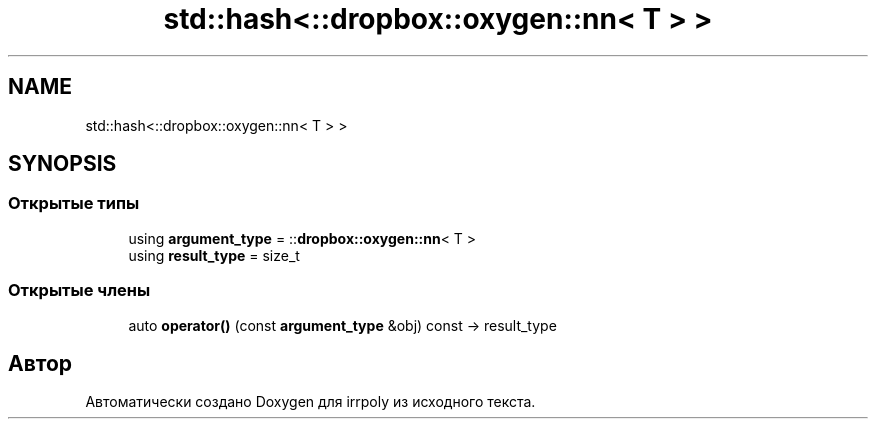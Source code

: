 .TH "std::hash<::dropbox::oxygen::nn< T > >" 3 "Вт 28 Апр 2020" "Version 2.0.0" "irrpoly" \" -*- nroff -*-
.ad l
.nh
.SH NAME
std::hash<::dropbox::oxygen::nn< T > >
.SH SYNOPSIS
.br
.PP
.SS "Открытые типы"

.in +1c
.ti -1c
.RI "using \fBargument_type\fP = ::\fBdropbox::oxygen::nn\fP< T >"
.br
.ti -1c
.RI "using \fBresult_type\fP = size_t"
.br
.in -1c
.SS "Открытые члены"

.in +1c
.ti -1c
.RI "auto \fBoperator()\fP (const \fBargument_type\fP &obj) const \-> result_type"
.br
.in -1c

.SH "Автор"
.PP 
Автоматически создано Doxygen для irrpoly из исходного текста\&.
